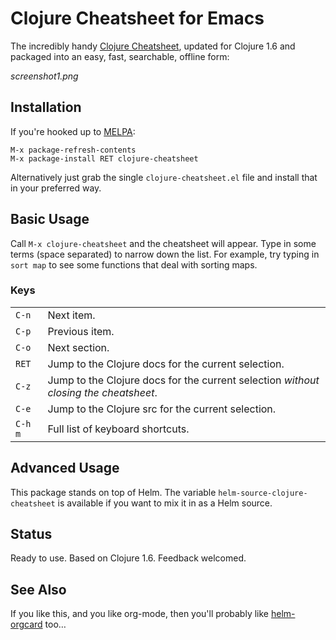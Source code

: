 * Clojure Cheatsheet for Emacs
  
The incredibly handy [[http://clojure.org/cheatsheet][Clojure Cheatsheet]], updated for Clojure 1.6 and
packaged into an easy, fast, searchable, offline form:

[[screenshot1.png]]

** Installation

If you're hooked up to [[http://melpa.milkbox.net/][MELPA]]:

#+BEGIN_EXAMPLE
M-x package-refresh-contents
M-x package-install RET clojure-cheatsheet
#+END_EXAMPLE

Alternatively just grab the single =clojure-cheatsheet.el= file and
install that in your preferred way.

** Basic Usage
   
Call =M-x clojure-cheatsheet= and the cheatsheet will appear. Type
in some terms (space separated) to narrow down the list. For example,
try typing in =sort map= to see some functions that deal with sorting maps.

*** Keys

| =C-n=   | Next item.                                                                         |
| =C-p=   | Previous item.                                                                     |
| =C-o=   | Next section.                                                                      |
| =RET=   | Jump to the Clojure docs for the current selection.                                |
| =C-z=   | Jump to the Clojure docs for the current selection /without closing the cheatsheet/. |
| =C-e=   | Jump to the Clojure src for the current selection.                                 |
| =C-h m= | Full list of keyboard shortcuts.                                                   |

** Advanced Usage

This package stands on top of Helm. The variable
=helm-source-clojure-cheatsheet= is available if you want to mix it in
as a Helm source.

** Status

Ready to use. Based on Clojure 1.6. Feedback welcomed.
** See Also
If you like this, and you like org-mode, then you'll probably like
[[https://github.com/emacs-helm/helm-orgcard][helm-orgcard]] too...
